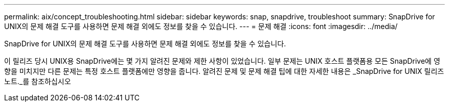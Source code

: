 ---
permalink: aix/concept_troubleshooting.html 
sidebar: sidebar 
keywords: snap, snapdrive, troubleshoot 
summary: SnapDrive for UNIX의 문제 해결 도구를 사용하면 문제 해결 외에도 정보를 찾을 수 있습니다. 
---
= 문제 해결
:icons: font
:imagesdir: ../media/


[role="lead"]
SnapDrive for UNIX의 문제 해결 도구를 사용하면 문제 해결 외에도 정보를 찾을 수 있습니다.

이 릴리즈 당시 UNIX용 SnapDrive에는 몇 가지 알려진 문제와 제한 사항이 있었습니다. 일부 문제는 UNIX 호스트 플랫폼용 모든 SnapDrive에 영향을 미치지만 다른 문제는 특정 호스트 플랫폼에만 영향을 줍니다. 알려진 문제 및 문제 해결 팁에 대한 자세한 내용은 _SnapDrive for UNIX 릴리즈 노트._를 참조하십시오
